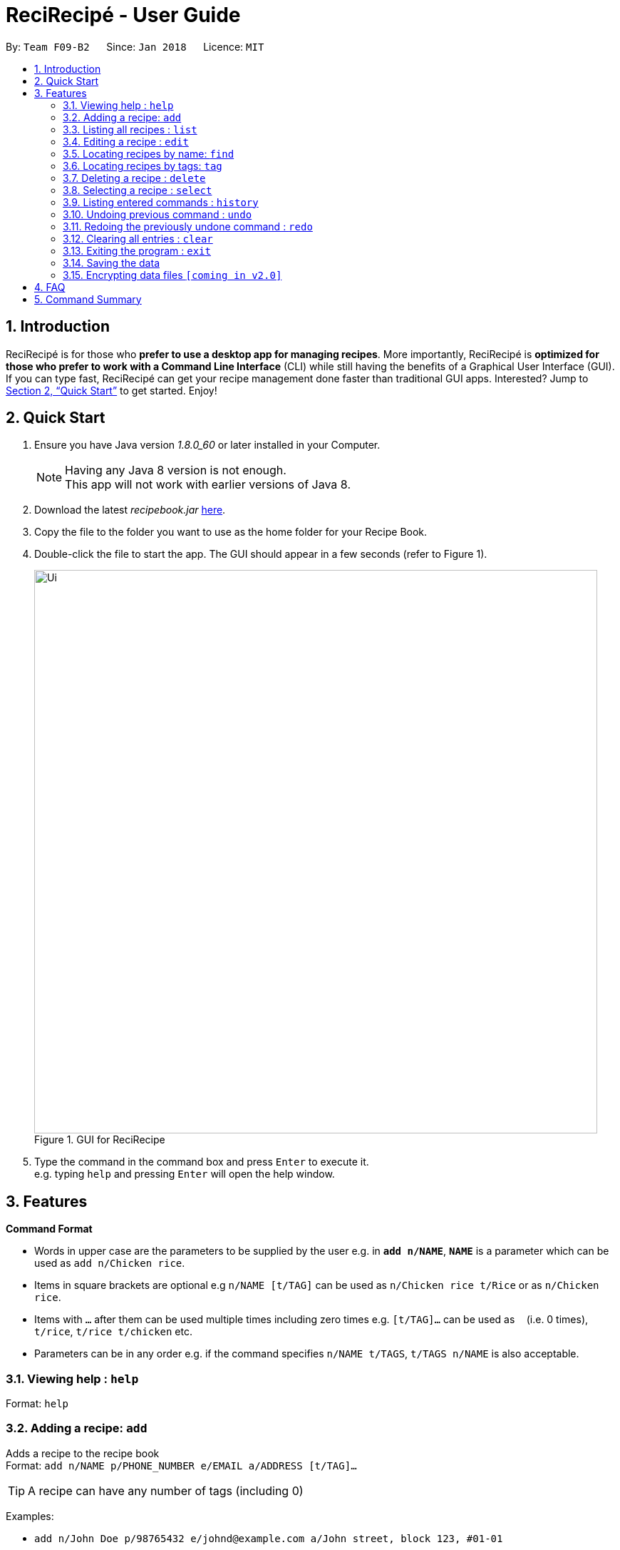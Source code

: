 = ReciRecipé - User Guide
:toc:
:toc-title:
:toc-placement: preamble
:sectnums:
:imagesDir: images
:stylesDir: stylesheets
:xrefstyle: full
:experimental:
ifdef::env-github[]
:tip-caption: :bulb:
:note-caption: :information_source:
endif::[]
:repoURL: https://github.com/CS2103JAN2018-F09-B2/main

By: `Team F09-B2`      Since: `Jan 2018`      Licence: `MIT`

== Introduction

ReciRecipé is for those who *prefer to use a desktop app for managing recipes*. More importantly, ReciRecipé is *optimized for those who prefer to work with a Command Line Interface* (CLI) while still having the benefits of a Graphical User Interface (GUI). If you can type fast, ReciRecipé can get your recipe management done faster than traditional GUI apps. Interested? Jump to <<Quick Start>> to get started. Enjoy!

== Quick Start

.  Ensure you have Java version _1.8.0_60_ or later installed in your Computer.
+
[NOTE]
Having any Java 8 version is not enough. +
This app will not work with earlier versions of Java 8.
+
.  Download the latest _recipebook.jar_ link:{repoURL}/releases[here].
.  Copy the file to the folder you want to use as the home folder for your Recipe Book.
.  Double-click the file to start the app. The GUI should appear in a few seconds (refer to Figure 1).
+
.GUI for ReciRecipe
image::Ui.png[width="790"]
+
.  Type the command in the command box and press kbd:[Enter] to execute it. +
e.g. typing `help` and pressing kbd:[Enter] will open the help window.


[[Features]]
== Features

====
*Command Format*

* Words in upper case are the parameters to be supplied by the user e.g. in *`add n/NAME`*, *`NAME`* is a parameter which can be used as `add n/Chicken rice`.
* Items in square brackets are optional e.g `n/NAME [t/TAG]` can be used as `n/Chicken rice t/Rice` or as `n/Chicken rice`.
* Items with `…`​ after them can be used multiple times including zero times e.g. `[t/TAG]...` can be used as `{nbsp}` (i.e. 0 times), `t/rice`, `t/rice t/chicken` etc.
* Parameters can be in any order e.g. if the command specifies `n/NAME t/TAGS`, `t/TAGS n/NAME` is also acceptable.
====

=== Viewing help : `help`

Format: `help`

=== Adding a recipe: `add`

Adds a recipe to the recipe book +
Format: `add n/NAME p/PHONE_NUMBER e/EMAIL a/ADDRESS [t/TAG]...`

[TIP]
A recipe can have any number of tags (including 0)

Examples:

* `add n/John Doe p/98765432 e/johnd@example.com a/John street, block 123, #01-01`
* `add n/Betsy Crowe t/friend e/betsycrowe@example.com a/Newgate Prison p/1234567 t/criminal`

=== Listing all recipes : `list`

Shows a list of all recipes in the recipe book. +
Format: `list`

=== Editing a recipe : `edit`

Edits an existing recipe in the recipe book. +
Format: `edit INDEX [n/NAME] [p/PHONE] [e/EMAIL] [a/ADDRESS] [t/TAG]...`

****
* Edits the recipe at the specified `INDEX`. The index refers to the index number shown in the last recipe listing. The index *must be a positive integer* 1, 2, 3, ...
* At least one of the optional fields must be provided.
* Existing values will be updated to the input values.
* When editing tags, the existing tags of the recipe will be removed i.e adding of tags is not cumulative.
* You can remove all the recipe's tags by typing `t/` without specifying any tags after it.
****

Examples:

* `edit 1 p/91234567 e/johndoe@example.com` +
Edits the preparationTime number and ingredient instruction of the 1st recipe to be `91234567` and `johndoe@example.com` respectively.
* `edit 2 n/Betsy Crower t/` +
Edits the name of the 2nd recipe to be `Betsy Crower` and clears all existing tags.

=== Locating recipes by name: `find`

Finds recipes whose names contain any of the given keywords. +
Format: `find KEYWORD [MORE_KEYWORDS]`

****
* The search is case insensitive. e.g `hans` will match `Hans`
* The order of the keywords does not matter. e.g. `Hans Bo` will match `Bo Hans`
* Only the name is searched.
* Only full words will be matched e.g. `Han` will not match `Hans`
* Recipes matching at least one keyword will be returned (i.e. `OR` search). e.g. `Hans Bo` will return `Hans Gruber`, `Bo Yang`
****

Examples:

* `find John` +
Returns `john` and `John Doe`
* `find Betsy Tim John` +
Returns any recipe having names `Betsy`, `Tim`, or `John`

=== Locating recipes by tags: `tag`

Finds recipe whose tags contain any of the given keywords.
Format: `tag KEYWORD [MORE_KEYWORDS]`

****
* The search is case sensitive. e.g. `friends` will not match `Friends`
* Only the tags are searched.
* Only full words will be matched e.g. `friends` will not match `friend`
* Recipes matching at least one keyword will be returned (i.e. `OR` search). e.g. `friends family` will return recipes with either `friends` OR `family` as their tags.
****

Examples:

* `tag friends` +
Returns recipes with the tag `friends`
* `tag friends family` +
Returns any recipe with the tag `friends` or `family`

=== Deleting a recipe : `delete`

Deletes the specified recipe from the recipe book. +
Format: `delete INDEX`

****
* Deletes the recipe at the specified `INDEX`.
* The index refers to the index number shown in the most recent listing.
* The index *must be a positive integer* 1, 2, 3, ...
****

Examples:

* `list` +
`delete 2` +
Deletes the 2nd recipe in the recipe book.
* `find Betsy` +
`delete 1` +
Deletes the 1st recipe in the results of the `find` command.

=== Selecting a recipe : `select`

Selects the recipe identified by the index number used in the last recipe listing. +
Format: `select INDEX`

****
* Selects the recipe and loads the Google search page the recipe at the specified `INDEX`.
* The index refers to the index number shown in the most recent listing.
* The index *must be a positive integer* `1, 2, 3, ...`
****

Examples:

* `list` +
`select 2` +
Selects the 2nd recipe in the recipe book.
* `find Betsy` +
`select 1` +
Selects the 1st recipe in the results of the `find` command.

=== Listing entered commands : `history`

Lists all the commands that you have entered in reverse chronological order. +
Format: `history`

[NOTE]
====
Pressing the kbd:[&uarr;] and kbd:[&darr;] arrows will display the previous and next input respectively in the command box.
====

// tag::undoredo[]
=== Undoing previous command : `undo`

Restores the recipe book to the state before the previous _undoable_ command was executed. +
Format: `undo`

[NOTE]
====
Undoable commands: those commands that modify the recipe book's content (`add`, `delete`, `edit` and `clear`).
====

Examples:

* `delete 1` +
`list` +
`undo` (reverses the `delete 1` command) +

* `select 1` +
`list` +
`undo` +
The `undo` command fails as there are no undoable commands executed previously.

* `delete 1` +
`clear` +
`undo` (reverses the `clear` command) +
`undo` (reverses the `delete 1` command) +

=== Redoing the previously undone command : `redo`

Reverses the most recent `undo` command. +
Format: `redo`

Examples:

* `delete 1` +
`undo` (reverses the `delete 1` command) +
`redo` (reapplies the `delete 1` command) +

* `delete 1` +
`redo` +
The `redo` command fails as there are no `undo` commands executed previously.

* `delete 1` +
`clear` +
`undo` (reverses the `clear` command) +
`undo` (reverses the `delete 1` command) +
`redo` (reapplies the `delete 1` command) +
`redo` (reapplies the `clear` command) +
// end::undoredo[]

=== Clearing all entries : `clear`

Clears all entries from the recipe book. +
Format: `clear`

=== Exiting the program : `exit`

Exits the program. +
Format: `exit`

=== Saving the data

Address book data are saved in the hard disk automatically after any command that changes the data. +
There is no need to save manually.

// tag::dataencryption[]
=== Encrypting data files `[coming in v2.0]`

_{explain how the user can enable/disable data encryption}_
// end::dataencryption[]

== FAQ

*Q*: How do I transfer my data to another Computer? +
*A*: Install the app in the other computer and overwrite the empty data file it creates with the file that contains the data of your previous Address Book folder.

== Command Summary

* *Add* `add n/NAME p/PHONE_NUMBER e/EMAIL a/ADDRESS [t/TAG]...` +
e.g. `add n/James Ho p/22224444 e/jamesho@example.com a/123, Clementi Rd, 1234665 t/friend t/colleague`
* *Clear* : `clear`
* *Delete* : `delete INDEX` +
e.g. `delete 3`
* *Edit* : `edit INDEX [n/NAME] [p/PHONE_NUMBER] [e/EMAIL] [a/ADDRESS] [t/TAG]...` +
e.g. `edit 2 n/James Lee e/jameslee@example.com`
* *Find* : `find KEYWORD [MORE_KEYWORDS]` +
e.g. `find James Jake`
* *List* : `list`
* *Help* : `help`
* *Select* : `select INDEX` +
e.g.`select 2`
* *History* : `history`
* *Undo* : `undo`
* *Redo* : `redo`
